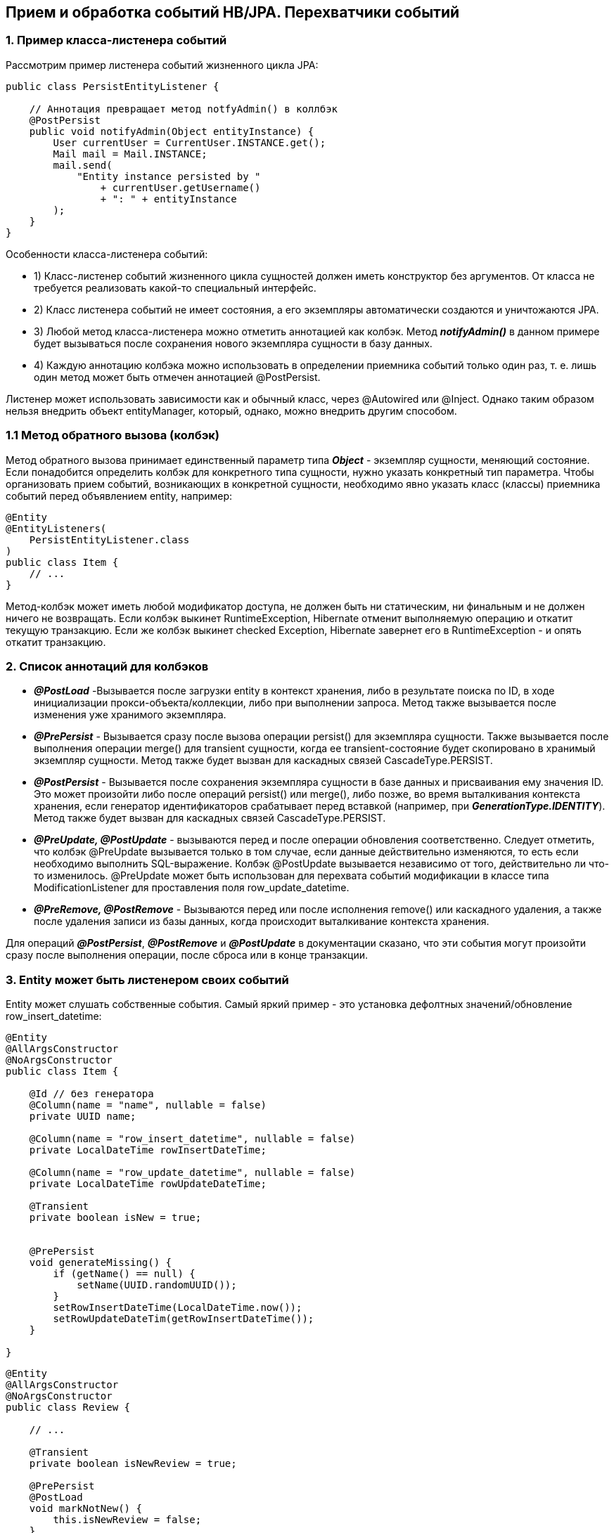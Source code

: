 == Прием и обработка событий HB/JPA. Перехватчики событий

=== 1. Пример класса-листенера событий

Рассмотрим пример листенера событий жизненного цикла JPA:
[source, java]
----
public class PersistEntityListener {

    // Аннотация превращает метод notfyAdmin() в коллбэк
    @PostPersist
    public void notifyAdmin(Object entityInstance) {
        User currentUser = CurrentUser.INSTANCE.get();
        Mail mail = Mail.INSTANCE;
        mail.send(
            "Entity instance persisted by "
                + currentUser.getUsername()
                + ": " + entityInstance
        );
    }
}
----

Особенности класса-листенера событий:

- 1) Класс-листенер событий жизненного цикла сущностей должен иметь конструктор без аргументов. От класса не требуется реализовать какой-то специальный интерфейс.
- 2) Класс листенера событий не имеет состояния, а его экземпляры автоматически создаются и уничтожаются JPA.
- 3) Любой метод класса-листенера можно отметить аннотацией как колбэк. Метод *_notifyAdmin()_* в данном примере будет вызываться после сохранения нового экземпляра сущности в базу данных.
- 4) Каждую аннотацию колбэка можно использовать в определении приемника событий только один раз, т. е. лишь один метод может быть отмечен аннотацией @PostPersist.

Листенер может использовать зависимости как и обычный класс, через @Autowired или @Inject. Однако таким образом нельзя внедрить объект entityManager, который, однако, можно внедрить другим способом.

=== 1.1 Метод обратного вызова (колбэк)

Метод обратного вызова принимает единственный параметр типа *_Object_* - экземпляр сущности, меняющий состояние. Если понадобится определить колбэк для конкретного типа сущности, нужно указать конкретный тип параметра. Чтобы организовать прием событий, возникающих в конкретной сущности, необходимо явно указать класс (классы) приемника событий перед объявлением entity, например:
[source, java]
----
@Entity
@EntityListeners(
    PersistEntityListener.class
)
public class Item {
    // ...
}
----

Метод-колбэк может иметь любой модификатор доступа, не должен быть ни статическим, ни финальным и не должен ничего не возвращать. Если колбэк выкинет RuntimeException, Hibernate отменит выполняемую операцию и откатит текущую транзакцию. Если же колбэк выкинет checked Exception, Hibernate завернет его в RuntimeException - и опять откатит транзакцию.

=== 2. Список аннотаций для колбэков

- *_@PostLoad_* -Вызывается после загрузки entity в контекст хранения, либо в результате поиска по ID, в ходе инициализации прокси-объекта/коллекции, либо при выполнении запроса. Метод также вызывается после изменения уже хранимого экземпляра.
- *_@PrePersist_* - Вызывается сразу после вызова операции persist() для экземпляра сущности. Также вызывается после выполнения операции merge() для transient сущности, когда ее transient-состояние будет скопировано в хранимый экземпляр сущности. Метод также будет вызван для каскадных связей CascadeType.PERSIST.
- *_@PostPersist_* - Вызывается после сохранения экземпляра сущности в базе данных и присваивания ему значения ID. Это может произойти либо после операций persist() или merge(), либо позже, во время выталкивания контекста хранения, если генератор идентификаторов срабатывает перед вставкой (например, при *_GenerationType.IDENTITY_*). Метод также будет вызван для каскадных связей CascadeType.PERSIST.
- *_@PreUpdate, @PostUpdate_* - вызываются перед и после операции обновления соответственно. Следует отметить, что колбэк @PreUpdate вызывается только в том случае, если данные действительно изменяются, то есть если необходимо выполнить SQL-выражение. Колбэк @PostUpdate вызывается независимо от того, действительно ли что-то изменилось. @PreUpdate может быть использован для перехвата событий модификации в классе типа ModificationListener для проставления поля row_update_datetime.
- *_@PreRemove, @PostRemove_* - Вызываются перед или после исполнения remove() или каскадного удаления, а также после удаления записи из базы данных, когда происходит выталкивание контекста хранения.

Для операций *_@PostPersist_*, *_@PostRemove_* и *_@PostUpdate_* в документации сказано, что эти события могут произойти сразу после выполнения операции, после сброса или в конце транзакции.

=== 3. Entity может быть листенером своих событий

Entity может слушать собственные события. Самый яркий пример - это установка дефолтных значений/обновление row_insert_datetime:
[source, java]
----
@Entity
@AllArgsConstructor
@NoArgsConstructor
public class Item {

    @Id // без генератора
    @Column(name = "name", nullable = false)
    private UUID name;

    @Column(name = "row_insert_datetime", nullable = false)
    private LocalDateTime rowInsertDateTime;

    @Column(name = "row_update_datetime", nullable = false)
    private LocalDateTime rowUpdateDateTime;

    @Transient
    private boolean isNew = true;


    @PrePersist
    void generateMissing() {
        if (getName() == null) {
            setName(UUID.randomUUID());
        }
        setRowInsertDateTime(LocalDateTime.now());
        setRowUpdateDateTim(getRowInsertDateTime());
    }

}
----

[source, java]
----
@Entity
@AllArgsConstructor
@NoArgsConstructor
public class Review {

    // ...

    @Transient
    private boolean isNewReview = true;

    @PrePersist
    @PostLoad
    void markNotNew() {
        this.isNewReview = false;
    }

}
----

Также можно посмотреть на link:https://www.baeldung.com/jpa-entity-lifecycle-events[baeldung - jpa-entity-lifecycle-events].